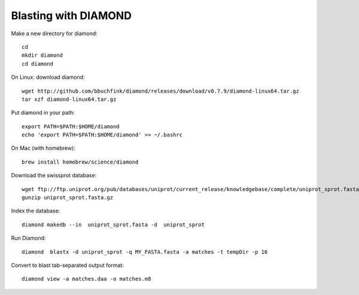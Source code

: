 Blasting with DIAMOND 
===================================

Make a new directory for diamond::
   
   cd
   mkdir diamond
   cd diamond

On Linux: download diamond::
   
   wget http://github.com/bbuchfink/diamond/releases/download/v0.7.9/diamond-linux64.tar.gz
   tar xzf diamond-linux64.tar.gz

Put diamond in your path::
   
   export PATH=$PATH:$HOME/diamond
   echo 'export PATH=$PATH:$HOME/diamond' >> ~/.bashrc
   
On Mac (with homebrew)::

    brew install homebrew/science/diamond

Download the swissprot database::
   
   wget ftp://ftp.uniprot.org/pub/databases/uniprot/current_release/knowledgebase/complete/uniprot_sprot.fasta.gz
   gunzip uniprot_sprot.fasta.gz

Index the database::

   diamond makedb --in  uniprot_sprot.fasta -d  uniprot_sprot

Run Diamond::

   diamond  blastx -d uniprot_sprot -q MY_FASTA.fasta -a matches -t tempDir -p 16

Convert to blast tab-separated output format::

   diamond view -a matches.daa -o matches.m8
